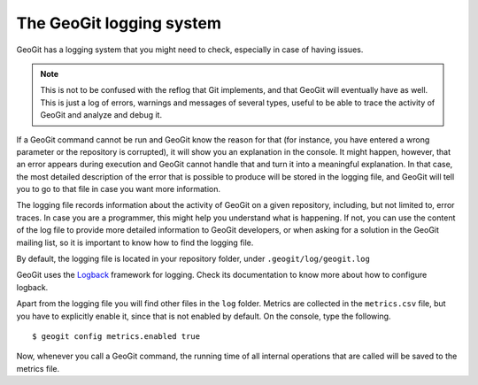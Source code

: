 .. interaction.logging:

The GeoGit logging system
=========================

GeoGit has a logging system that you might need to check, especially in case of having issues.

.. note:: This is not to be confused with the reflog that Git implements, and that GeoGit will eventually have as well. This is just a log of errors, warnings and messages of several types, useful to be able to trace the activity of GeoGit and analyze and debug it.

If a GeoGit command cannot be run and GeoGit know the reason for that (for instance, you have entered a wrong parameter or the repository is corrupted), it will show you an explanation in the console. It might happen, however, that an error appears during execution and GeoGit cannot handle that and turn it into a meaningful explanation. In that case, the most detailed description of the error that is possible to produce will be stored in the logging file, and GeoGit will tell you to go to that file in case you want more information.

The logging file records information about the activity of GeoGit on a given repository, including, but not limited to, error traces. In case you are a programmer, this might help you understand what is happening. If not, you can use the content of the log file to provide more detailed information to GeoGit developers, or when asking for a solution in the GeoGit mailing list, so it is important to know how to find the logging file.

By default, the logging file is located in your repository folder, under ``.geogit/log/geogit.log``

GeoGit uses the `Logback <http://logback.qos.ch/>`_ framework for logging. Check its documentation to know more about how to configure logback.

Apart from the logging file you will find other files in the ``log`` folder. Metrics are collected in the ``metrics.csv`` file, but you have to explicitly enable it, since that is not enabled by default. On the console, type the following.

::

    $ geogit config metrics.enabled true

Now, whenever you call a GeoGit command, the running time of all internal operations that are called will be saved to the metrics file.
